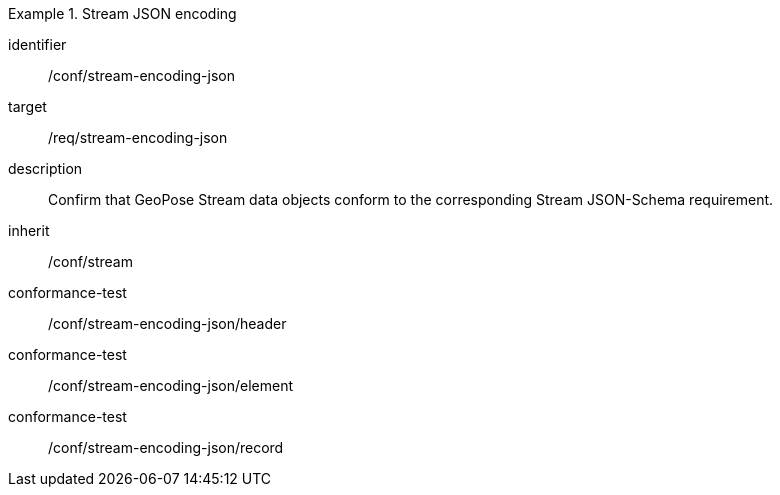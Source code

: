 
[conformance_class]
.Stream JSON encoding
====
[%metadata]
identifier:: /conf/stream-encoding-json
target:: /req/stream-encoding-json
description:: Confirm that GeoPose Stream data objects conform to the corresponding Stream JSON-Schema requirement.
inherit:: /conf/stream

conformance-test:: /conf/stream-encoding-json/header
conformance-test:: /conf/stream-encoding-json/element
conformance-test:: /conf/stream-encoding-json/record
====
